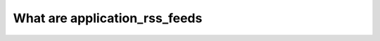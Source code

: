 .. _application_rss_feeds:

What are application_rss_feeds
========================================
